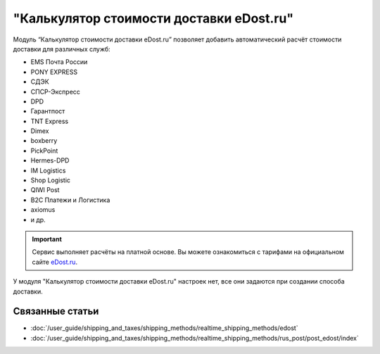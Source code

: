 *****************************************
"Калькулятор стоимости доставки eDost.ru"
*****************************************

Модуль “Калькулятор стоимости доставки eDost.ru” позволяет добавить автоматический расчёт стоимости доставки для различных служб:

* EMS Почта России
* PONY EXPRESS
* СДЭК
* СПСР-Экспресс
* DPD
* Гарантпост
* TNT Express
* Dimex
* boxberry
* PickPoint
* Hermes-DPD
* IM Logistics
* Shop Logistic
* QIWI Post
* B2C Платежи и Логистика
* axiomus
* и др.

.. important::

    Сервис выполняет расчёты на платной основе. Вы можете ознакомиться с тарифами на официальном сайте `eDost.ru <http://edost.ru/reg.php>`_.

У модуля "Калькулятор стоимости доставки eDost.ru" настроек нет, все они задаются при создании способа доставки.

.. fancybox:: img/edost_calc.png
    :alt: Калькулятор доставки в списке модулей

Связанные статьи
================

* :doc:`/user_guide/shipping_and_taxes/shipping_methods/realtime_shipping_methods/edost`

* :doc:`/user_guide/shipping_and_taxes/shipping_methods/realtime_shipping_methods/rus_post/post_edost/index`


